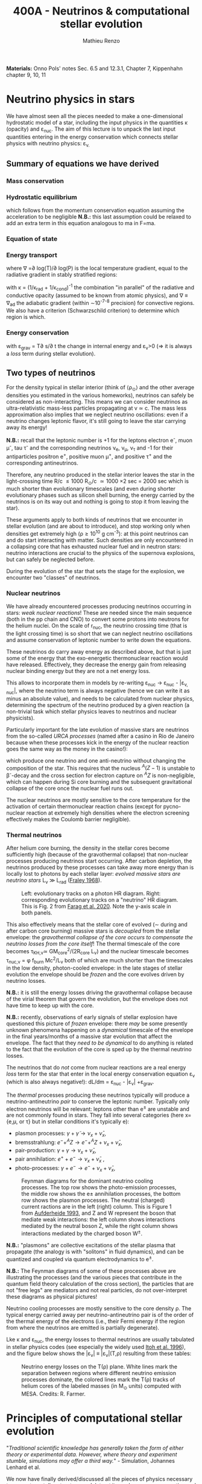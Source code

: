 #+Title: 400A - Neutrinos & computational stellar evolution
#+author: Mathieu Renzo
#+email: mrenzo@arizona.edu

*Materials:*  Onno Pols' notes Sec. 6.5 and 12.3.1, Chapter 7, Kippenhahn chapter
9, 10, 11
* Neutrino physics in stars

We have almost seen all the pieces needed to make a one-dimensional
hydrostatic model of a star, including the input physics in the
quantities \kappa (opacity) and \varepsilon_{nuc}. The aim of this lecture is to unpack
the last input quantities entering in the energy conservation which
connects stellar physics with neutrino physics: \varepsilon_{\nu.}

** Summary of equations we have derived
*** Mass conservation
#+begin_latex
\begin{equation}\label{eq:mass_cont}
\frac{dr}{dm} = \frac{1}{4\pi r^{2}\rho}\ \ .
\end{equation}
#+end_latex

*** Hydrostatic equilibrium
#+begin_latex
\begin{equation}\label{eq:HSE}
\frac{dP}{dm} = -\frac{Gm}{4\pi r^{4}} \ \ ,
\end{equation}
#+end_latex
which follows from the momentum conservation equation assuming the
acceleration to be negligible *N.B.:* this last assumption could be
relaxed to add an extra term in this equation analogous to ma in F=ma.

*** Equation of state
#+begin_latex
\begin{equation}
P_\mathrm{tot} = P_\mathrm{gas} + P_\mathrm{rad} = \frac{\rho}{\mu m_{u}}k_{B}T + P_{QM} + \frac{1}{3}aT^{4}  \ \ .
\end{equation}
#+end_latex

*** Energy transport
#+begin_latex
\begin{equation}
\frac{dT}{dm} = \frac{T}{P}\frac{dP}{dm}\nabla
\end{equation}
#+end_latex
where \nabla =\partial log(T)/\partial log(P) is the local temperature gradient, equal to
the radiative gradient in stably stratified regions:
#+begin_latex
\begin{equation}
\nabla \equiv \nabla_\mathrm{rad} = \frac{3 P}{14\pi acGm T^{4}}\kappa L
\end{equation}
#+end_latex
with \kappa = (1/\kappa_{rad} + 1/\kappa_{cond})^{-1} the combination "in parallel" of the
radiative and conductive opacity (assumed to be known from atomic
physics), and \nabla \equiv \nabla_{ad} the adiabatic gradient (within \sim10^{-7-8}
precision) for convective regions. We also have a criterion
(Schwarzschild criterion) to determine which region is which.

*** Energy conservation
#+begin_latex
\begin{equation}
\frac{dL}{dm} = \varepsilon_\mathrm{nuc} -\varepsilon_{\nu} + \varepsilon_\mathrm{grav} \ \ .
\end{equation}
#+end_latex

with \varepsilon_{grav} = T\partial s/\partial t the change in internal energy and \varepsilon_{\nu}>0
(\Rightarrow it is always a /loss/ term during stellar evolution).

** Two types of neutrinos

For the density typical in stellar interior (think of \langle\rho_{\odot}\rangle and the other
average densities you estimated in the various homeworks), neutrinos
can safely be considered as non-interacting. This means we can
consider neutrinos as ultra-relativistic mass-less particles
propagating at v \simeq c. The mass less approximation also implies that we
neglect neutrino oscillations: even if a neutrino changes leptonic
flavor, it's still going to leave the star carrying away its energy!

*N.B.:* recall that the leptonic number is +1 for the leptons electron
e^{-}, muon \mu^{-}, tau \tau^{-} and the corresponding neutrinos \nu_{e}, \nu_{\mu},
\nu_{\tau} and -1 for their antiparticles positron e^{+}, positive muon \mu^{+},
and positive \tau^{+} and the corresponding antineutrinos.

Therefore, any neutrino produced in the stellar interior leaves the
star in the light-crossing time R/c \le 1000 R_{\odot}/c \simeq 1000 \times
2 sec = 2000 sec which is much shorter than evolutionary timescales
(and even during shorter evolutionary phases such as silicon shell
burning, the energy carried by the neutrinos is on its way out and
nothing is going to stop it from leaving the star).

These arguments apply to both kinds of neutrinos that we encounter in
stellar evolution (and are about to introduce), and stop working only
when densities get extremely high (\rho\ge10^{10} g cm^{-3}): at this point
neutrinos can and do start interacting with matter. Such densities are
only encountered in a collapsing core that has exhausted nuclear fuel
and in neutron stars: neutrino interactions are crucial to the physics
of the supernova explosions, but can safely be neglected before.

During the evolution of the star that sets the stage for the
explosion, we encounter two "classes" of neutrinos.

*** Nuclear neutrinos
We have already encountered processes producing neutrinos occurring in
stars: /weak nuclear reactions/! These are needed since the main
sequence (both in the pp chain and CNO) to convert some protons into
neutrons for the helium nuclei. On the scale of r_{nuc}, the neutrino
crossing time (that is the light crossing time) is so short that we
can neglect neutrino oscillations and assume conservation of leptonic
number to write down the equations.

These neutrinos do carry away energy as described above, /but/ that is
just some of the energy that the exo-energetic thermonuclear reaction
would have released. Effectively, they decrease the energy gain from
releasing nuclear binding energy but they are not a net energy loss.

This allows to incorporate them in models by re-writing \varepsilon_{nuc}
\rightarrow \varepsilon_{nuc} - |\varepsilon_{\nu, nuc}|, where the neutrino term is always negative
(hence we can write it as minus an absolute value), and needs to be
calculated from nuclear physics, determining the spectrum of the
neutrino produced by a given reaction (a non-trivial task which
stellar physics leaves to neutrinos and nuclear physicists).

Particularly important for the late evolution of massive stars are
neutrinos from the so-called /URCA processes/ (named after a casino in
Rio de Janeiro because when these processes kick in the energy of the
nuclear reaction goes the same way as the money in the casino!):
#+begin_latex
\begin{equation}
 ^{A}Z+e^{-}\rightarrow^{A}(Z-1) + \nu_{e  }\\
 ^{A}(Z-1)\rightarrow ^{A}Z+ e^{+} +\bar{\nu_{e}}
\end{equation}
#+end_latex

which produce one neutrino and one anti-neutrino without changing the
composition of the star. This requires that the nucleus $^{A}(Z-1)$ is
unstable to \beta^{-}-decay and the cross section for electron capture on
$^AZ$ is non-negligible, which can happen during Si core burning and
the subsequent gravitational collapse of the core once the nuclear
fuel runs out.

The nuclear neutrinos are mostly sensitive to the core temperature for
the activation of certain thermonuclear reaction chains (except for
pycno-nuclear reaction at extremely high densities where the electron
screening effectively makes the Coulomb barrier negligible).

*** Thermal neutrinos
After helium core burning, the density in the stellar cores become
sufficiently high (because of the gravothermal collapse) that
non-nuclear processes producing neutrinos start occurring. After
carbon depletion, the neutrinos produced by these processes can take
away more energy than is locally lost to photons by each stellar
layer: /evolved massive stars are neutrino stars/ L_{\nu}
\gg L_{rad} ([[https://ui.adsabs.harvard.edu/abs/1968Ap%26SS...2...96F/abstract][Fraley 1968]]).

#+CAPTION: Left: evolutionary tracks on a photon HR diagram. Right: corresponding evolutionary tracks on a "neutrino" HR diagram. This is Fig. 2 from [[https://ui.adsabs.harvard.edu/abs/2020ApJ...893..133F/abstract][Farag et al. 2020]]. Note the y-axis scale in both panels.
#+ATTR_HTML: :width 100%
[[./images/neutrino_HRD.png]]


This also effectively means that the stellar core of evolved (\sim during
and after carbon core burning) massive stars is /decoupled/ from the
stellar envelope: the /gravothermal collapse of the core occurs to
compensate the neutrino losses from the core itself/! The thermal
timescale of the core becomes \tau_{KH,\nu}\simeq GM_{core}^{2}/(2R_{core} L_{\nu}) and
the nuclear timescale becomes \tau_{nuc,\nu} = \phi f_{burn} Mc^{2}/L_{\nu} both of which
are much shorter than the timescales in the low density, photon-cooled
envelope: in the late stages of stellar evolution the envelope should
be /frozen/ and the core evolves driven by neutrino losses.

*N.B.:* it is still the energy losses driving the gravothermal collapse
because of the virial theorem that govern the evolution, but the
envelope does not have time to keep up with the core.

*N.B.:* recently, observations of early signals of stellar explosion
have questioned this picture of /frozen/ envelope: there /may/ be some
presently unknown phenomena happening on a /dynamical/ timescale of the
envelope in the final years/months of a massive star evolution that
affect the envelope. The fact that they /need to be dynamical/ to do
anything is related to the fact that the evolution of the core is sped
up by the thermal neutrino losses.

The neutrinos that do /not/ come from nuclear reactions are a real
energy /loss/ term for the star that enter in the local energy
conservation equation \varepsilon_{\nu} (which is also always negative!): dL/dm =
\varepsilon_{nuc} - |\varepsilon_{\nu}| +\varepsilon_{grav}.

The /thermal/ processes producing these neutrinos typically will produce
a neutrino-antineutrino /pair/ to conserve the leptonic number.
Typically only electron neutrinos will be relevant: leptons other than
e^{\pm} are unstable and are not commonly found in stars. They fall into
several categories (here x={e,\mu, or \tau} but in stellar conditions it's
typically e):
  - plasmon processes: $\gamma + \tilde{\gamma} \rightarrow \nu_x + \bar{\nu}_x$,
  - bremsstrahlung: $e^{-} + ^{A}Z \rightarrow e^{-} + ^{A}Z + \nu_x + \bar{\nu}_x$,
  - pair-production: $\gamma + \gamma \rightarrow \nu_x + \bar{\nu}_x$,
  - pair annihilation:  $e^{+}+e^{-} \rightarrow \nu_x + \bar{\nu}_x$ ,
  - photo-processes: $\gamma +e^{-} \rightarrow e^{-} + \nu_x + \bar{\nu}_x$,

#+CAPTION: Feynman diagrams for the dominant neutrino cooling processes. The top row shows the photo-emission processes, the middle row shows the e± annihilation processes, the bottom row shows the plasmon processes. The neutral (charged) current ractions are in the left (right) column. This is Figure 1 from [[https://ui.adsabs.harvard.edu/abs/1993ApJ...411..813A/abstract][Aufderheide 1993]], and Z and W represent the boson that mediate weak interactions: the left column shows interactions mediated by the neutral boson Z, while the right column shows interactions mediated by the charged boson W^{\pm}.
#+ATTR_HTML: :width 100%
[[./images/feynman_diagram_neutrinos.png]]

*N.B.:* "plasmons" are collective excitations of the stellar plasma that
propagate (the analogy is with "solitons" in fluid dynamics), and can
be quantized and coupled via quantum electrodynamics to e^{\pm}.

*N.B.:* The Feynman diagrams of some of these processes above are
illustrating the processes (and the various pieces that contribute in
the quantum field theory calculation of the cross section), the
particles that are not "free legs" are mediators and not real
particles, do not over-interpret these diagrams as physical pictures!

Neutrino cooling processes are mostly sensitive to the core density \rho.
The typical energy carried away per neutrino-antineutrino pair is of
the order of the thermal energy of the electrons (i.e., their Fermi
energy if the region from where the neutrinos are emitted is partially
degenerate).

Lke \kappa and \varepsilon_{nuc}, the energy losses to thermal neutrinos are usually
tabulated in stellar physics codes (see especially the widely used
[[https://ui.adsabs.harvard.edu/abs/1996ApJS..102..411I/abstract][Itoh et al. 1996]]), and the figure below shows the |\varepsilon_{\nu}|
\equiv |\varepsilon_{\nu}|(T,\rho) resulting from these tables:

#+CAPTION: Neutrino energy losses on the T(\rho) plane. White lines mark the separation between regions where different neutrino emission processes dominate, the colored lines mark the T(\rho) tracks of helium cores of the labeled masses (in M_{\odot} units) computed with MESA. Credits: R. Farmer.
#+ATTR_HTML: :width 100%
[[./images/Trho_neutrinos.png]]

* Principles of computational stellar evolution

:Quote:
"/Traditional scientific knowledge has generally taken the form of/
/either theory or experimental data. However, where theory and/
/experiment stumble, simulations may offer a third way./" - Simulation,
Johannes Lenhard et al.
:end:

We now have finally derived/discussed all the pieces of physics
necessary to compute a stellar /structure/ model, treat its nuclear
energy generation and thus driving its /evolution/.

The description we have obtained for a spherically symmetric star is
made of *four non-linear, coupled, ordinary differential equations*
(ODE) *plus the equation of state that acts as closure condition* for
the system. Solving these equations we can:
 1. study the interior structure of modelled stars and try to learn about
    the parts of the star that are not accessible to direct
    observations (hidden inside the photosphere)
 2. study the time evolution of modelled stars, which we cannot
    observe for real stars since most evolve way too slow for us to
    follow within our lifetimes.

However, this system of coupled, non-linear ODEs is not easily solved
by hand. Since the early days of the availability of computers in the
1960s, people have been designing and leveraging /computational
techniques/ to /numerically/ solve this system of equations (see e.g.,
[[https://ui.adsabs.harvard.edu/abs/1959ApJ...129..628H/abstract][Henyey 1959]], [[https://ui.adsabs.harvard.edu/abs/1962ApJ...135..770I/abstract][Iben & Erhman 1962]], [[https://ui.adsabs.harvard.edu/abs/1970ApJ...159..619S/abstract][Sujimoto 1970]] [[https://ui.adsabs.harvard.edu/abs/1971MNRAS.151..351E/abstract][Eggleton 1971]], [[https://ui.adsabs.harvard.edu/abs/1978ApJ...225.1021W/abstract][Weaver
et al. 1978]]). For the rest of this lecture, we are going to discuss
some general principles behind these computational techniques.

** The most important thing: /Computer simulations are not empirical evidence/

Computational techniques take a system of equations describing a
physical model (for example the equations we have derived), which
already rely on a whole variety of physical approximations (e.g.,
spherical symmetry, LTE, free-streaming neutrinos, etc.), and apply a
whole new set of /numerical/ approximations to obtain a numerical
solution.

Presumably, nature does not do /any/ of this: without opening the
philosophical question of whether nature writes down equations to
solve, it certainly does not need to make physical approximations
(while we need to do it to reason on a problem and keep it
manageable), and even less make /numerical/ approximations needed to
solve equations. At ontological level, numerical simulations are /not/
equivalent to empirical evidence! Never trust numerical results as if
they were ground truth: a computer will only do what it is told, and
we tell it our physically and numerically approximated best guess for
what we are trying to simulate which is /not/ what nature empirically
provides. I emphasize this as a person who spends most of his time
making numerical simulations! Note also how this is more general than
/just/ stellar physics: this applies to /any/ computational physics field.

Because of these, it is always crucially important to /do resolution
tests/: when performing a simulation of a physical phenomenon, you
should always test that the scientific results you obtain do not
depend on how you discretize your equations in time and space and on how
you numerically solve them. This is often a painful task, but very
important to not fool ourselves!

:Quote:
"/All models are wrong, but some are useful!/" - G. Box
:end:

In stellar physics, there is another problem: the /high non-linearity/
of the coupled system of ODEs means that there can be chaotic
behavior! A small perturbation (maybe because of a numerical error or
a small inconsistency in the tabulated input physics!) can cascade
into dramatic consequences, similar to the famous "butterfly effect"
(which was also theorized from numerical computations, but of
atmospheric physics, by [[https://en.wikipedia.org/wiki/Edward_Norton_Lorenz][E. Lorenz]]).

** Why did we limit ourselves to spherical symmetry?
Throughout the course so far we have explicitly assumed spherical
symmetry, although since the beginning we have discussed some
phenomena that can break the global spherical symmetry (e.g.,
rotation, magnetic fields, or the presence of gravity and/or
irradiation from companion stars), and we have seen phenomena (e.g.,
convection) that break the spherical symmetry locally. Without the
assumption of spherical symmetry, the equations describing our system
would become partial differential equations (PDE), changing the
mathematical and thus computational approach.

In some cases, it is possible to treat some of the non-spherical
effects by casting them in a form that still allows a 1D formalism
with ODEs (e.g., "shellular rotation" assuming that all quantities are
constant along isobars and uses P as the independent coordinate, e.g.,
[[https://ui.adsabs.harvard.edu/abs/2000A%26A...361..159M/abstract][Maeder & Meynet 2000]], or using volume-weighted equivalent potentials
accounting for the gravity of a companion star, e.g., [[https://ui.adsabs.harvard.edu/abs/2015ApJS..220...15P/abstract][Paxton et al.
2015]]). But ultimately the physics is non-spherical, so why do we
insist with this limited approximation?

The main reason is /necessity/ (see for example [[https://ui.adsabs.harvard.edu/abs/2022ApJS..262...19J/abstract][Jermyn et al. 2022
section 5.4]]) *the contrast of scale in both space and time* required to
follow the /evolution/ of a star from birth to death (or to the current
age of the Universe, whichever comes first!) *is just too large* to be
manageable with present day /and/ with foreseeable computational
capabilities.

*** Spatial scale limitations

Consider the convective envelope in the Sun. It has a Reynolds number
Re= v_{conv} \ell/\nu \sim 10^{12}, which, using Kolmogorov's model of
turbulence implies that the turbulent cascade spans a range of scales
from L to \ell with a contrast L/\ell \sim Re^{3/4} \sim 10^{9}. To resolve this
contrast in a 3D simulation we would need this number of cells /in
each direction/, meaning \sim10^{27} points.

*** Temporal scale limitations
Consider again the Sun. The free fall timescale is generously
\tau_{ff}\sim1h, and its thermal timescale is \tau_{KH}\sim1.5\times10^{7} years,
and current age is \sim 5\times10^{9} years \simeq \tau_{nuc}. In 3D we would need to
resolve the dynamics of the gas, with timesteps \Delta t \leq \tau_{ff}. Even
considering an equal sign \Delta t=\tau_{ff} (certainly insufficient to /resolve/
the dynamics of the stellar plasma), it would take \sim \tau_{Kh} / \tau_{ff} = 10^{10}
timesteps to calculate a thermal timescale and \sim \tau_{nuc} / \tau_{ff} = 10^{12}
timesteps for a nuclear timescale.

*** Present day and future prospects

The largest present day multi-dimensional stellar hydrodynamics
simulations reach maybe up to 10^{12} resolution points, and about 10^{8}
timesteps and using lower-than-realistic Reynolds number and/or
boosting the luminosity to drive dynamical effects faster than in
reality (see [[https://ui.adsabs.harvard.edu/abs/2022ApJ...928L..10A/abstract][Anders et al. 2022]] or [[https://ui.adsabs.harvard.edu/abs/2024MNRAS.531.1316T/abstract][Thompson et al. 2024]]).

Assuming that Moore's law (the number of transistors in a CPU roughly
doubles every year) - an assumptions that may clash with the
engineering reality, it will take several decades to have a
numerically resolved 3D simulation of convection in a star for a
convective turnover timescale, and longer for thermal and nuclear
timescale: 1D will remain necessary, and we need to keep representing
the complex multi-scale, multi-physics, and multi-dimensional problem
of stellar evolution considering only variations along the radial
direction!

Nevertheless, 3D stellar hydrodynamics of restricted problems ("box in
a star" approach - e.g., [[https://ui.adsabs.harvard.edu/abs/2024MNRAS.533..687R/abstract][Rizzuti et al. 2024]], short timescales such as
stellar explosions - e.g., [[https://ui.adsabs.harvard.edu/abs/2021ApJ...921...28F/abstract][Fields & Couch 2021]]) are possible, and
stellar /structure/ simulations in 2D are also at the forefront of
possibilities (see e.g., [[https://ui.adsabs.harvard.edu/abs/2023A%26A...677L...5M/abstract][Mombarag et al. 2023]]).

** Boundary conditions
So, for the foreseeable future we will need 1D stellar structure and
evolution calculation using the set of equations we derived. To solve
them, we need boundary conditions. These are crucial in determining
the solution of the structure at each timestep!

For the stellar problem, we need to specify boundary conditions at two
locations.

*** Center

These are fairly intuitive:
 - r(m=0) = 0. This is necessary to keep the local density \rho \sim m/r^{3} finite.
 - L(m=0) = 0. This is necessary to keep the energy generation per
   unit volume finite (as the volume goes to zero)

However, we have 4 ODEs and these are only two boundary conditions, so
the system is still undetermined. The central pressure and density are
not a priori known (we can estimate them, but that is not precise
enough!).

*** Surface

We need to turn to the surface to get observationally informed
boundary conditions. Remember that from the point of view of a
detailed stellar evolution code, which assumes LTE to solve for the
internal structure, the "surface" (meaning: the outer boundary) is
usually defined at the photosphere. This is by definition the
"idealized" surface where T=T_{eff} which corresponds to the location
outside of which LTE is not a good assumption anymore, the radiation
field is /not/ isotropic, and the problem becomes the calculation of a
stellar /atmosphere/.

Accepting to externalize the problem of stellar atmosphere (which we
will treat in more detail [[./notes-lecture-radTrans.org][in a future lecture]]), we already have
written one of the missing outer boundary conditions at mass
coordinate equal to the total mass of the star (m=M):
 - T(m=M) = T_{eff}, where T_{eff} is /defined/ as the temperature of a black
   body producing the same luminosity as the star: L=4\pi R^{2}\sigma T_{eff}
   with R=r(M).

For the final missing boundary condition, we need to specify the outer
pressure P(r=R) at R=r(M). This typically comes from imposing a /smooth/
transition from the stellar interior (inside, T \ge T_{eff}) and the
stellar atmosphere (outside, T \le T_{edd}), which requires calculating the
pressure in the stellar atmosphere where the assumptions we made so
far, and consequently the equations we wrote do not hold.

:Question:
- *Q*: Why should P be smooth? (*Hint:* think of dP/dr!)
:end:

** Solving strategies
Let's assume we have a way to specify P(r=R), and postpone the
discussion of stellar atmosphere to a [[./notes-lecture-radTrans.org][future lecture]].
We then have 4 coupled non-linear ODEs with 4 boundary conditions (2
at the center and 2 at the surface), and the EOS as a closure
condition. How can we solve them numerically?

*** Discretization
First, to represent the system of equations in a computer we want to
discretize them, that is convert every derivative into a /finite
difference/. This can be done in various ways, each with specific
advantages and disadvantages. The simplest is a first-order forward
discretization of the form:

#+begin_latex
\begin{equation}
\frac{df}{dx} \rightarrow \frac{f(x_{k+1})-f(x_{k})}{x_{k+1}-x_{k}} \ \ ,
\end{equation}
#+end_latex
where f and x are a generic function and variable, and the index k
labels the discretized points.

For example, if x=m, the index k will label which cell of the
mass-coordinate "mesh" we are considering and m_{k+1} - m_{k} = \Delta m_{k} is the
local resolution in mass at location k, while if x=t, then k will
label the "timestep" we are considering, and t_{k+1}-t_{k} = \Delta t_{k+1} is the
timestep size.

*N.B.:* typically both the spatial resolution \Delta m_{k} and the temporal
resolution \Delta t_{k} are /adaptive/, meaning the stellar evolution code will
put more mesh points where / take more timesteps when quantities vary
more rapidly. This is necessary to deal with the large dynamic range
of multiple quantities.

*N.B.:* Nature \gg numerical models, because nature does not need to do
this!

#+CAPTION: Schematic representation of the spatial mesh in MESA. Intensive quantities (T, \rho, P) that do not depend on the amount matter are defined at the cell "center", while extensive quantities (m, L) are defined at the cell "boundaries". This is Figure 9 in [[https://ui.adsabs.harvard.edu/abs/2011ApJS..192....3P/abstract][Paxton et al. 2011]].
#+ATTR_HTML: :width 100%
[[./images/mesh.png]]

By discretizing the ODEs we can rewrite them as algebraic equations:

#+begin_latex
\begin{equation}
\frac{dm}{dr}=4\pi r^2\rho   \Leftrightarrow   \ln(r_k) = \frac{1}{3}\ln\left( r_{k+1}^{3} +\frac{3}{4\pi}\frac{dm_k}{\rho_k}\right)
\end{equation}

\begin{equation}
\frac{dP}{dr}=-\frac{Gm(r)\rho}{r^2} \Leftrightarrow \frac{P_{k-1} - P_k}{0.5(dm_{k-1} - dm_k)} = - \frac{G m_k}{4\pi r_k^4} \\
\end{equation}

\begin{equation}
\frac{dT}{dr} = - \frac{3}{16\pi a c}\frac{\kappa\rho L}{r^2 T^3} \,\mathrm{or}\, \frac{dT}{dr}\bigg|_\mathrm{ad}  \Leftrightarrow \frac{T_{k-1} - T_k}{(dm_{k-1} - dm_k)/2} = -\nabla_{T,k}\left(\frac{dP}{dm}\bigg|_k\right)\frac{\tilde{T_k}}{\tilde{P_k}} \\
\end{equation}

\begin{equation}
\frac{dL}{dr}=4\pi r^{2}\rho (\varepsilon_\mathrm{nuc} - \varepsilon_{\nu} +\varepsilon_\mathrm{grav})  \Leftrightarrow L_k-L_{k+1} = dm_k (\varepsilon_\mathrm{nuc}-\varepsilon_\nu + \varepsilon_\mathrm{grav})
\end{equation}

\begin{equation}
P\equiv P(\rho,\mu,T)  \Leftrightarrow  P\equiv P(\rho,\mu,T)
\end{equation}

\begin{equation}
\frac{dX_i}{dt}\bigg|_{r} = \left[ \sum\limits_j \mathcal{P}_{j,i}(T,\rho)
    -\sum\limits_k \mathcal{D}_{i,k}(T,\rho)\right] + \left( D_i
    \nabla^2X_i\phantom{\bigg|} \right)\\
\Updownarrow \\
   X_{i,k}(t_n+\Delta t_{n+1}) = X_{i,k}(t_n) + \Delta
    t_{n+1}\left(\frac{dX_{i,k}}{dt}\right)_\mathrm{nuc} +
    \frac{\left(X_{i,k}-X_{i,k-1} \right)D_{k}\Delta t_{n+1}}{0.5(dm_{k-1} - dm_k)}
\end{equation}
#+end_latex

Where, when going from the physical model to the
numerical implementation:
- we use m rather than r as independent coordinate [[./notes-lecture-HSE.org::*Lagrangian and Eulerian coordinates][as expected]];
- the mass continuity if re-formulated in terms of natural logarithm
  or r instead or r itself (to keep numbers smaller);
- the EOS, \kappa, \varepsilon_{nuc,}, and \varepsilon_{\nu} represent input physics that we borrow
  from other fields, and typically are /tabulated/ as a function of T,
  \rho or equivalent pairs of variables.

Now that we have transformed a set of ODEs into a set of algebraic
equations, the stellar structure and evolution problem is reduced to
solving a matrix equation:

#+CAPTION: Section of an example of the matrix to solve. Black dots are non-zero entries, meaning the variables are coupled by an equation. Vertical dashed lines denote blocks of the matrix for cell =k-1=, =k=, and =k+1= respectively, red dotted lines separate structural variables and compositional variables. This is Fig. 47 of [[https://ui.adsabs.harvard.edu/abs/2013ApJS..208....4P/abstract][Paxton et al. 2013]].
#+ATTR_HTML: :width 100%
[[./images/matrix_mesa.png]]

Writing this in a symbolic compact form we an array of quantities X(t)
of length equal to the number of mesh points for our spatial
discretization times the number of variables, and a matrix A which
represents how all the entries of X are coupled to each other in the
algebraic form of the equations: AX(t_{k}) = X(t_{k+1}).

To solve this we could consider two approaches:
- *Explicit methods*: in this case X(t_{k+1}) is expressed as a function of
  X(t_{k}). This however will require resolving the /local/ dynamics (and
  be limited by the sound crossing time), making it impossible to perform a
  calculation for the /evolution/ of the star
- *Implicit methods:* in this case we write a function F(X(t_{k}), X(t_{k+1}))
  = 0 (e.g., F(X(t_{k}), X(t_{k+1})) \equiv AX(t_{k}) - X(t_{k+1}) = 0), and by solving the homogeneous
  equation we have obtained we derive X(t_{k+1}). Implicit methods are
  preferred in stellar evolution as they are not limited by the sound
  crossing time.

*** Solver

For each of these methods, we still need to specify a numerical
solver. Typically stellar evolution codes rely on generalized first
order Newton Raphson solvers, which find the zeros of a function
starting from an initial guess and then computing its derivative to
create a better second guess:

#+CAPTION: Animation of the Newton-Raphson method to find the zero of a function y=f(x) in one dimension through tangent approximations (from [[https://en.wikipedia.org/wiki/Newton's_method][Wikipedia]]).
#+ATTR_HTML: :width 100%
[[https://upload.wikimedia.org/wikipedia/commons/e/e0/NewtonIteration_Ani.gif]]

*** Shooting method vs. Henyey method
There is a peculiarity in the way we built the system of equations to
be solved: we have two boundary conditions at one edge of the (one dimensional) domain
(the center), and one set at the other edge (the surface).

Historically, the first computations of stellar models would use a
"shooting method": integrate numerically from the center outward, and
verify how far from the outer boundary conditions the solution lands,
based on the distance, calculate a correction on the initial guess,
and iterate. This was computationally expensive, and would require
many iterations before the solution build "inside out" would be
sufficiently good.

In the late 1960s, [[https://en.wikipedia.org/wiki/Louis_G._Henyey][L. Henyey]] designed an alternative solving strategy,
which was rapidly adopted by others and is still widely used today.
The key idea was to not start computing the variables inside out, but
instead, make an initial guess for the entire domain (typically the
initial guess can be the solution for the previous timestep!), and
calculate a correction not based on the distance between the solution
and the outer boundary condition only, but based on both boundaries at
the same time!

*N.B.:* for a biased overview of the evolution of the field of
computational stellar physics by one of the "founding fathers" of the
field, see this [[https://www.aip.org/history-programs/niels-bohr-library/oral-histories/5091][1978 interview to R. Kippenhahn]].

*** Evolution splitting
One final peculiarity of the stellar structure and evolution problem
is that the evolution is /slow/ and driven by nuclear physics, which
provides some of the hardest equations to solve, because they are
extremely /stiff/. Mathematically, this means the eigenvalues of the
nuclear physics part of the problem have very different norms, making
it challenging to design numerical algorithm that can find all the
eigenvalues efficiently. Physically, this is because many reactions
have extreme temperature sensitivities (because of the Coulomb
barriers and the tunneling probability).

The clear separation of timescales for the structure and evolution
(\tau_{ff} \ll \tau_{KH }\ll \tau_{nuc}) allows for one more trick, so called
"evolution splitting": one can compute the /structure/ of the star
assuming fixed composition, then /evolve/ the composition with that
fixed structure (meaning T, and \rho), and iterate computing a new
structure with the updated composition. This allows to separate the
problem and can make it more tractable.


** Open science: [[https://docs.mesastar.org/en/latest/][MESA]] and =MESA-web=

:Quote:
"/An algorithm must be seen to be believed/" - D. Knuth
:end:

The discussion above is an attempt to highlight the general principles
and technical aspects specific of computational stellar structure and
evolution without narrowing down to a specific code. Historically,
many groups independently developed computer codes to solve the
stellar structure and evolution problem, and only few universities
would have the computing power to run them. In the 1960s-1980s, even
if the group leaders may have been willing to share their codes upon
request, all the algorithmic details would typically be hidden from
the scientific community, and considered as technicalities. Many of
the people actually /writing/ the code and /implementing the algorithms/
were women, and their contribution has been under-appreciated because
of this attitude of considering algorithms as technicalities.

Still today, the algorithmic details of many codes are only known to
the inner circle of the group owning the code. In 2011, an
independently wealthy computer-scientist-turned-astrophysicist free
from the publish-or-perish academic mentality named [[https://en.wikipedia.org/wiki/Bill_Paxton_(computer_scientist)][Bill Paxton]], with
the collaboration of a large group of theoretical and computational
astrophysicists (notably, P. Eggleton who provided his code as a
starting point), developed a new open-source, multi-purpose, and
community driven stellar structure and evolution code, called =MESA=.
Because this is the tool I use, and the only one I can really inspect,
a lot of my intuition on the numerical methods and computational
aspects is tied to this particular code. The =MESA-web= interface you
have been using is just a predefined setup of this very flexible and
modular code designed for educational applications: you have been
using a bleeding edge research tools!

The release of this code, together with a change in perspective from
funding agencies and a general push towards open-science and
open-know-how (which necessarily require to get a handle on the
algorithmic details), has significantly changed the field of
theoretical and computational stellar evolution. Other codes ("the
GENEVA code" - a.k.a. GENEC, "the Frascati code" - a.k.a. FRANEC, "the
Cambridge code", KEPLER, HOSHI, etc.) are progressively opening up,
and at the very least being forced to compare their results with MESA.

*N.B.:* the fact that most codes don't even have a name and are
identified with the institution where they are mainly developed is an
indication of the secrecy behind the computational aspects: you had to
be at the right place to get a handle on all the details!

This openness allows finally to check /systematic modeling errors/ that
arise from algorithmic and numerical choices that may differ even for
the same physical assumptions and input physics. This has enabled
progress, revealed (always existing) bugs in MESA and in other codes,
and overall improved the state of this field.

*N.B.:* Multiple independent codes are needed to cross-check and
validate results. The exponential growth of the community of users of
the MESA code has almost become a problem by quenching the use of
other codes in this problem space!

** Summary
 1. take a star, which is a complex multi-scale, multi-physics,
    multi-dimensional object
 2. obtain from other fields of physics input for \varepsilon_{nuc}, \varepsilon_{\nu},
    \kappa, and the EOS
 3. write down an approximate physical model assuming spherical
    symmetry, going from a multi-dimensional object to a continuous
    line along a spatial direction
 4. discretize that line into "chunks" of (variable) size \Delta m_{k}
 5. use an implicit first-order generalized Newton-Raphson solver to
    determine how variables at the points \Delta m_{k} vary within discrete
    (variable) time interval \Delta t_{k}.
 6. *make sure that the scientific results you obtain do not depend on
    any of steps 2-5*.

* Population synthesis

As we saw since the [[./notes-lecture-CMD-HRD.org][lecture on the CMD/HRD]], in stellar physics it is
often necessary to rely on /population studies/ to infer something about
the physics of the star. Moreover, when thinking about galaxies (e.g.,
integrated light from a far away galaxy where not all stars are
resolved), we definitely need /populations/. Population studies are also
needed to predict /rates/ of phenomena (e.g., supernovae, gravitational
wave mergers, etc.).

The practice of /combining/ many stellar models to make a population is
generally referred to as /population synthesis/. This can be done with
/detailed/ models, such as the one coming from codes that solve the
equations of stellar structure (e.g., MESA, KEPLER, FRANEC, PARSEC,
HOSHI, etc.).

*N.B.:* These codes being 1D typically are /relatively/ cheap to run,
about ~1-10\times CPUh per model.

However, often there are many things one may want to change for /fixed/
stellar evolution (e.g., the initial distribution of stars, or their
metallicity distribution, or how they interact in binaries or higher
multiplicity systems), and recomputing all the models is not
necessary.

Since the 1990s, there has been the development of "semi-analytic"
techniques based on implementing polynomial fits to a set of stellar
models (e.g., [[https://ui.adsabs.harvard.edu/abs/1998MNRAS.298..525P/abstract][Pols et al. 1998]]), and use these to simulate the
evolution of stars - producing a /rapid/ population synthesis. Coupling
these to analytic models for the interaction of binaries (which are
used by detailed stellar codes too!), one can get /rapid/ population
synthesis.

*N.B.:* In these codes the stellar structure problem is "pre-solved" and
the use of semi-analytic fitting formulae to those solutions saves a
lot of time, going from 10s of CPUh per star/binary to \sim100
CPU-millisecond per star/binary.

More recently, there has been a move to use directly tabulated results
from detailed stellar evolution codes, instead of analytic fits to
those tables, which allows to track more details (and more easily
update the stellar models) for a small computational price that is now
affordable.

Below is an (incomplete, biased) list of some of these codes.

** Semi-analytic approach to population synthesis

 - BSE: the forefather of many, see [[https://ui.adsabs.harvard.edu/abs/2002MNRAS.329..897H/abstract][Hurley 2002]] and references therein (*N.B.:* not /all/ rapid population synthesis codes)
 - [[https://cosmic-popsynth.github.io/][COSMIC]]: Open source and open development, =pip= installable
 - [[https://compas.science/][COMPAS]]: Open source
 - [[https://binary_c.gitlab.io/][=binary_c=]]: Open source, python front-end available, can be [[https://r-izzard.surrey.ac.uk/cgi-bin/binary5.cgi][run on online]] (similar to =MESA-web=)
 - ...

** Pre-computed and tabulated or hybrid codes
 - [[https://posydon.org/][POSYDON]] (=MESA= tables of models, open source)
 - BPASS (Based on models from "the Cambridge code")
 - ComBiNe (=BEC= tables of models)
 - METISSE (=MESA= tables of models, open source)
 - MINT (= =binary_c= + =MESA= tables of models, not yet public)
 - [[https://web.oapd.inaf.it/mapelli/SEVN.tar.gz][SEVN]] (based on =PARSEC/FRANEC= tables of models, open source)
 - ...

* Homework: preparation for in class activity
 In two weeks from now we are going to do a class activity to piece
 together all the things we have learned so far and describe the
 evolution of single, non-rotating stars with /your/ =MESA-web=-produced
 models! Although we will stay close to the textbook stellar
 evolution, this activity is similar to actually doing research with
 stellar models: you compute a model, and see if it makes physical
 sense based on physical intuition and contextual knowledge -- keeping
 in mind that models can and do produce numerical nonsense
 occasionally, and one has to be careful to not fool oneself!
 Typically in research I will ran further models changing the input to
 test my interpretation, run numerical tests (change the spatial and
 temporal resolution for example), and iterate.

 This preparation homework is not graded, I just ask you to gather
 these models that we will discuss in class. Each student will have
 one (randomly assigned) mass to run with MESA web, you will need to
 download and unzip on your laptop and have it ready by
 <2024-10-22 Tue>.

 In class, you will gather in groups based on the masses you have run,
 and be discuss among yourselves why the evolution proceeds the way it
 does, whether you think it is physical or numerical artifacts, and we
 will then discuss some of these models with the whole class.

 We will mostly used the "movies" that =MESA-web= produces for you, but
 feel free to prepare to read profile files and/or history files in a
 script and plot other things to better understand what goes on.

 *N.B.:* The =MESA-web= interface can get clogged if you all ask
 calculations the night before, so please to this well ahead - it's
 just filling an online form!

 *N.B.:* for the sake of having a uniform set of models to discuss,
 please use the options listed below for your =MESA-web= submission (I
 listed all options but the mass and highlighted in *bold* the ones to
 change w.r.t. the defaults).

 *N.B.:* if the models below do not reach the desired stopping
 condition, feel free to try again with different parameters
 (especially "Variance Control Target" and "Mesh Delta Coefficient"
 which control the temporal and spatial resolution, lower means higher
 resolution for both). Please keep the first model around too for the
 in class activity.

** Initial mass M\le 7M_{\odot}
    - *Nuclear Reaction Network*: =approx21=

*** Stopping condition log(\rho_{center}/([g cm^{-3}]))\ge10
    Not all models may successfully reach this condition. We will have
    a chance to discuss "failed" models!

** Initial mass M>7M_{\odot}
    - *Nuclear Reaction Network*: =approx21=
    - *Semi-Convection Alpha*: 0
    - *Thermohaline Alpha*: 0
    - *Red Giant Branch Wind Scheme*: Dutch (this specifies stellar winds)
    - *RGB Wind Scaling Factor*: 0.8
    - *Asymptotic Giant Branch Wind Scheme*: Dutch
    - *AGB Wind Scaling Factor*: 0.8

*** Stopping condition: iron core collapse (default) value =1e8=
   The value specified the speed of collapse that the iron core needs
   to reach before the model stops. Usually by this point of the
   evolution \rho is so high that \nu interactions start to matter, the EOS
   is not that of an ideal quantum gas + radiation, and the time left
   before a NS is formed is of order of \sim100 milliseconds (see also
   [[./notes-lecture-SNe.org][lecture on supernovae]]).

   Not all models may successfully reach this condition. We will have
   a chance to discuss "failed" models!

